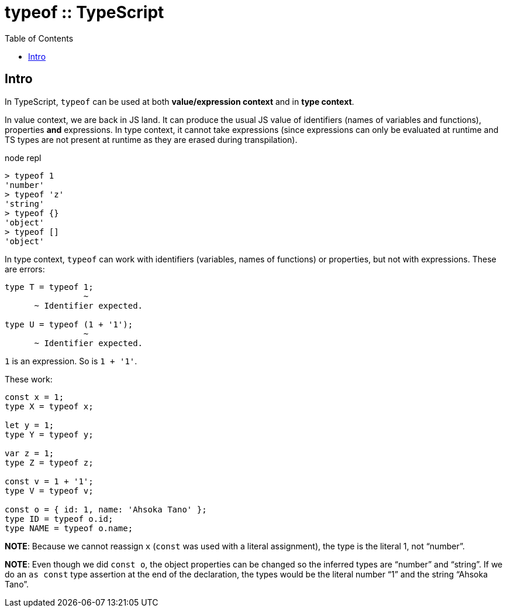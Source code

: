 = typeof :: TypeScript
:page-tags: typescript typeof
:toc: left
:icons: font

== Intro

In TypeScript, `typeof` can be used at both *value/expression context* and in *type context*.

In value context, we are back in JS land.
It can produce the usual JS value of identifiers (names of variables and functions), properties *and* expressions.
In type context, it cannot take expressions (since expressions can only be evaluated at runtime and TS types are not present at runtime as they are erased during transpilation).

.node repl
----
> typeof 1
'number'
> typeof 'z'
'string'
> typeof {}
'object'
> typeof []
'object'
----

In type context, `typeof` can work with identifiers (variables, names of functions) or properties, but not with expressions.
These are errors:

----
type T = typeof 1;
                ~
      ~ Identifier expected.

type U = typeof (1 + '1');
                ~
      ~ Identifier expected.
----

`1` is an expression.
So is `1 + '1'`.

These work:

[source,typescript]
----
const x = 1;
type X = typeof x;

let y = 1;
type Y = typeof y;

var z = 1;
type Z = typeof z;

const v = 1 + '1';
type V = typeof v;

const o = { id: 1, name: 'Ahsoka Tano' };
type ID = typeof o.id;
type NAME = typeof o.name;
----

**NOTE**: Because we cannot reassign `x` (`const` was used with a literal assignment), the type is the literal 1, not “number”.

**NOTE**: Even though we did `const o`, the object properties can be changed so the inferred types are “number” and “string”.
If we do an `as const` type assertion at the end of the declaration, the types would be the literal number “1” and the string “Ahsoka Tano”.
